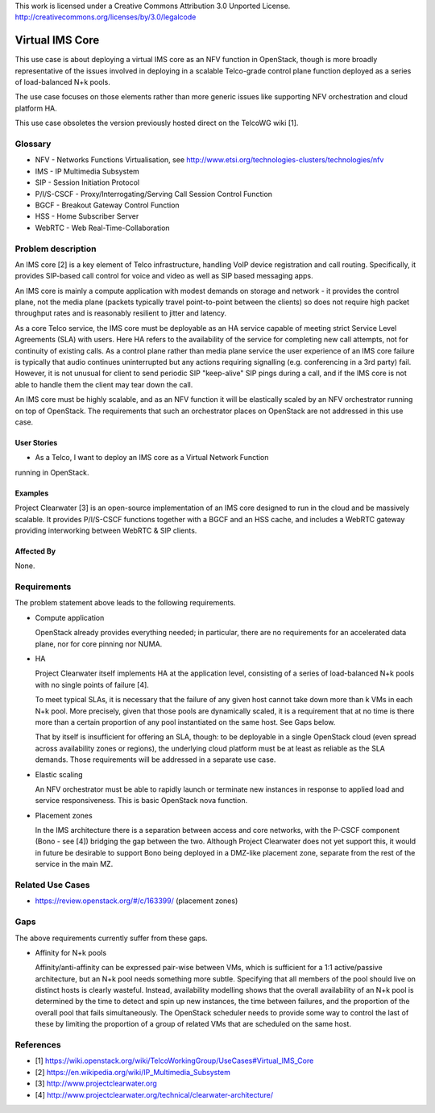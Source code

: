 ..

This work is licensed under a Creative Commons Attribution 3.0 Unported License.
http://creativecommons.org/licenses/by/3.0/legalcode

=============================
 Virtual IMS Core
=============================

This use case is about deploying a virtual IMS core as an NFV function in
OpenStack, though is more broadly representative of the issues involved in
deploying in a scalable Telco-grade control plane function deployed as a
series of load-balanced N+k pools.

The use case focuses on those elements rather than more generic issues like
supporting NFV orchestration and cloud platform HA.

This use case obsoletes the version previously hosted direct on the TelcoWG
wiki [1].

Glossary
========

* NFV - Networks Functions Virtualisation, see http://www.etsi.org/technologies-clusters/technologies/nfv
* IMS - IP Multimedia Subsystem
* SIP - Session Initiation Protocol
* P/I/S-CSCF - Proxy/Interrogating/Serving Call Session Control Function
* BGCF - Breakout Gateway Control Function
* HSS - Home Subscriber Server
* WebRTC - Web Real-Time-Collaboration

Problem description
===================

An IMS core [2] is a key element of Telco infrastructure, handling VoIP device
registration and call routing.  Specifically, it provides SIP-based call
control for voice and video as well as SIP based messaging apps.

An IMS core is mainly a compute application with modest demands on
storage and network - it provides the control plane, not the media plane
(packets typically travel point-to-point between the clients) so does not
require high packet throughput rates and is reasonably resilient to jitter and
latency.

As a core Telco service, the IMS core must be deployable as an HA service
capable of meeting strict Service Level Agreements (SLA) with users.  Here
HA refers to the availability of the service for completing new call
attempts, not for continuity of existing calls.  As a control plane rather
than media plane service the user experience of an IMS core failure is
typically that audio continues uninterrupted but any actions requiring
signalling (e.g.  conferencing in a 3rd party) fail.  However, it is not
unusual for client to send periodic SIP "keep-alive" SIP pings during a
call, and if the IMS core is not able to handle them the client may tear
down the call.

An IMS core must be highly scalable, and as an NFV function it will be elastically
scaled by an NFV orchestrator running on top of OpenStack.  The
requirements that such an orchestrator places on OpenStack are not addressed
in this use case.

User Stories
------------

* As a Telco, I want to deploy an IMS core as a Virtual Network Function
running in OpenStack.

Examples
--------

Project Clearwater [3] is an open-source implementation of an IMS core
designed to run in the cloud and be massively scalable.  It provides
P/I/S-CSCF functions together with a BGCF and an HSS cache, and includes a
WebRTC gateway providing interworking between WebRTC & SIP clients.

Affected By
-----------

None.

Requirements
============

The problem statement above leads to the following requirements.

* Compute application

  OpenStack already provides everything needed; in particular, there are no
  requirements for an accelerated data plane, nor for core pinning nor NUMA.

* HA

  Project Clearwater itself implements HA at the application level, consisting
  of a series of load-balanced N+k pools with no single points of failure [4].

  To meet typical SLAs, it is necessary that the failure of any given host
  cannot take down more than k VMs in each N+k pool.  More precisely, given
  that those pools are dynamically scaled, it is a requirement that at no time
  is there more than a certain proportion of any pool instantiated on the
  same host.  See Gaps below.

  That by itself is insufficient for offering an SLA, though: to be deployable
  in a single OpenStack cloud (even spread across availability zones or
  regions), the underlying cloud platform must be at least as reliable as the
  SLA demands.  Those requirements will be addressed in a separate use case.

* Elastic scaling

  An NFV orchestrator must be able to rapidly launch or terminate new
  instances in response to applied load and service responsiveness.  This is
  basic OpenStack nova function.

* Placement zones

  In the IMS architecture there is a separation between access and core
  networks, with the P-CSCF component (Bono - see [4]) bridging the gap
  between the two.  Although Project Clearwater does not yet support this,
  it would in future be desirable to support Bono being deployed in a
  DMZ-like placement zone, separate from the rest of the service in the main
  MZ.

Related Use Cases
=================

* https://review.openstack.org/#/c/163399/ (placement zones)

Gaps
====

The above requirements currently suffer from these gaps.

* Affinity for N+k pools

  Affinity/anti-affinity can be expressed pair-wise between VMs, which is
  sufficient for a 1:1 active/passive architecture, but an N+k pool needs
  something more subtle.  Specifying that all members of the pool should live
  on distinct hosts is clearly wasteful. Instead, availability modelling shows
  that the overall availability of an N+k pool is determined by the time to
  detect and spin up new instances, the time between failures, and the
  proportion of the overall pool that fails simultaneously. The OpenStack
  scheduler needs to provide some way to control the last of these by limiting
  the proportion of a group of related VMs that are scheduled on the same host.

References
==========

* [1] https://wiki.openstack.org/wiki/TelcoWorkingGroup/UseCases#Virtual_IMS_Core
* [2] https://en.wikipedia.org/wiki/IP_Multimedia_Subsystem
* [3] http://www.projectclearwater.org
* [4] http://www.projectclearwater.org/technical/clearwater-architecture/
